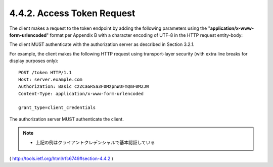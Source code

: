 4.4.2. Access Token Request
^^^^^^^^^^^^^^^^^^^^^^^^^^^^^^^^^

The client makes a request to the token endpoint 
by adding the following parameters 
using the "**application/x-www-form-urlencoded**" format 
per Appendix B with a character encoding of UTF-8 in the HTTP request entity-body:

.. glossary::

   grant_type
         REQUIRED.  

         Value MUST be set to "**client_credentials**".

   scope
         OPTIONAL.  

         The scope of the access request as described by :ref:`Section 3.3 <oauth.3.3>`.

The client MUST authenticate with the authorization server as described 
in Section 3.2.1.

For example, the client makes the following HTTP request using
transport-layer security (with extra line breaks for display purposes only):

::

     POST /token HTTP/1.1
     Host: server.example.com
     Authorization: Basic czZCaGRSa3F0MzpnWDFmQmF0M2JW
     Content-Type: application/x-www-form-urlencoded

     grant_type=client_credentials

The authorization server MUST authenticate the client.

.. note::
    - 上記の例はクライアントクレデンシャルで基本認証している

( http://tools.ietf.org/html/rfc6749#section-4.4.2 )

